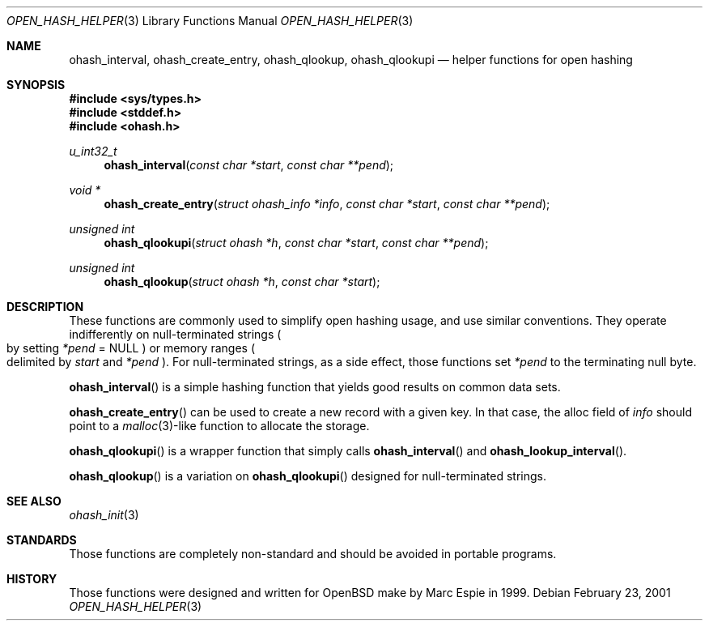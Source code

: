 .\"	$OpenBSD: ohash_interval.3,v 1.7 2004/06/26 13:32:33 jmc Exp $
.\" Copyright (c) 2001 Marc Espie <espie@openbsd.org>
.\"
.\" Permission to use, copy, modify, and distribute this software for any
.\" purpose with or without fee is hereby granted, provided that the above
.\" copyright notice and this permission notice appear in all copies.
.\"
.\" THE SOFTWARE IS PROVIDED "AS IS" AND THE AUTHOR DISCLAIMS ALL WARRANTIES
.\" WITH REGARD TO THIS SOFTWARE INCLUDING ALL IMPLIED WARRANTIES OF
.\" MERCHANTABILITY AND FITNESS. IN NO EVENT SHALL THE AUTHOR BE LIABLE FOR
.\" ANY SPECIAL, DIRECT, INDIRECT, OR CONSEQUENTIAL DAMAGES OR ANY DAMAGES
.\" WHATSOEVER RESULTING FROM LOSS OF USE, DATA OR PROFITS, WHETHER IN AN
.\" ACTION OF CONTRACT, NEGLIGENCE OR OTHER TORTIOUS ACTION, ARISING OUT OF
.\" OR IN CONNECTION WITH THE USE OR PERFORMANCE OF THIS SOFTWARE.
.\"
.Dd February 23, 2001
.Dt OPEN_HASH_HELPER 3
.Os
.Sh NAME
.Nm ohash_interval ,
.Nm ohash_create_entry ,
.Nm ohash_qlookup ,
.Nm ohash_qlookupi
.Nd helper functions for open hashing
.Sh SYNOPSIS
.Fd #include <sys/types.h>
.Fd #include <stddef.h>
.Fd #include <ohash.h>
.Ft u_int32_t
.Fn ohash_interval "const char *start" "const char **pend"
.Ft "void *"
.Fn ohash_create_entry "struct ohash_info *info" "const char *start" "const char **pend"
.Ft "unsigned int"
.Fn ohash_qlookupi "struct ohash *h" "const char *start" "const char **pend"
.Ft "unsigned int"
.Fn ohash_qlookup "struct ohash *h" "const char *start"
.Sh DESCRIPTION
These functions are commonly used to simplify open hashing usage, and use
similar conventions.
They operate indifferently on null-terminated strings
.Po
by setting
.Fa *pend
=
.Dv NULL
.Pc
or memory ranges
.Po
delimited by
.Fa start
and
.Fa *pend
.Pc .
For null-terminated strings, as a side effect, those functions
set
.Fa *pend
to the terminating null byte.
.Pp
.Fn ohash_interval
is a simple hashing function that yields good results on common data sets.
.Pp
.Fn ohash_create_entry
can be used to create a new record with a given key.
In that case,
the alloc field of
.Fa info
should point to a
.Xr malloc 3 Ns -like
function to allocate the storage.
.Pp
.Fn ohash_qlookupi
is a wrapper function that simply calls
.Fn ohash_interval
and
.Fn ohash_lookup_interval .
.Pp
.Fn ohash_qlookup
is a variation on
.Fn ohash_qlookupi
designed for null-terminated strings.
.Sh SEE ALSO
.Xr ohash_init 3
.Sh STANDARDS
Those functions are completely non-standard and should be avoided in
portable programs.
.Sh HISTORY
Those functions were designed and written for
.Ox
make
by Marc Espie in 1999.
